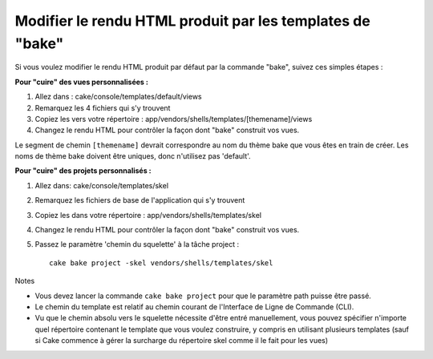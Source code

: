 Modifier le rendu HTML produit par les templates de "bake"
##########################################################

Si vous voulez modifier le rendu HTML produit par défaut par la commande
"bake", suivez ces simples étapes :

**Pour "cuire" des vues personnalisées :**

#. Allez dans : cake/console/templates/default/views
#. Remarquez les 4 fichiers qui s'y trouvent
#. Copiez les vers votre répertoire :
   app/vendors/shells/templates/[themename]/views
#. Changez le rendu HTML pour contrôler la façon dont "bake" construit
   vos vues.

Le segment de chemin ``[themename]`` devrait correspondre au nom du
thème bake que vous êtes en train de créer. Les noms de thème bake
doivent être uniques, donc n'utilisez pas 'default'.

**Pour "cuire" des projets personnalisés :**

#. Allez dans: cake/console/templates/skel
#. Remarquez les fichiers de base de l'application qui s'y trouvent
#. Copiez les dans votre répertoire : app/vendors/shells/templates/skel
#. Changez le rendu HTML pour contrôler la façon dont "bake" construit
   vos vues.
#. Passez le paramètre 'chemin du squelette' à la tâche project :

   ::

       cake bake project -skel vendors/shells/templates/skel

Notes

-  Vous devez lancer la commande ``cake bake project`` pour que le
   paramètre path puisse être passé.
-  Le chemin du template est relatif au chemin courant de l'Interface de
   Ligne de Commande (CLI).
-  Vu que le chemin absolu vers le squelette nécessite d'être entré
   manuellement, vous pouvez spécifier n'importe quel répertoire
   contenant le template que vous voulez construire, y compris en
   utilisant plusieurs templates (sauf si Cake commence à gérer la
   surcharge du répertoire skel comme il le fait pour les vues)

